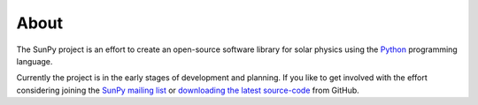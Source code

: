 =====
About
=====
The SunPy project is an effort to create an open-source software library for 
solar physics using the `Python <http://www.python.org/>`_ programming language.

Currently the project is in the early stages of development and planning. If you like 
to get involved with the effort considering joining the `SunPy mailing list 
<https://groups.google.com/forum/#!forum/sunpy>`_ or `downloading the latest 
source-code <https://github.com/sunpy/sunpy>`_ from GitHub.

